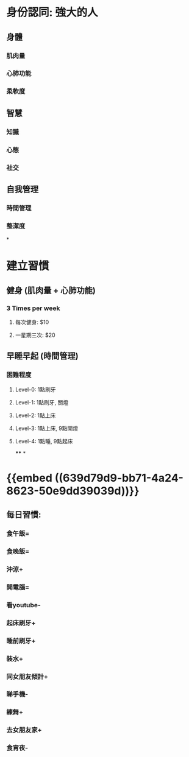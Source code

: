 * 身份認同: 強大的人
** 身體
*** 肌肉量
*** 心肺功能
*** 柔軟度
** 智慧
*** 知識
*** 心態
*** 社交
** 自我管理
*** 時間管理
*** 整潔度
*
* 建立習慣
** 健身 (肌肉量 + 心肺功能)
*** 3 Times per week
**** 每次健身: $10
**** 一星期三次: $20
** 早睡早起 (時間管理)
*** 困難程度
**** Level-0: 1點刷牙
**** Level-1: 1點刷牙, 關燈
**** Level-2: 1點上床
**** Level-3: 1點上床, 9點開燈
**** Level-4: 1點睡, 9點起床
****
*
* {{embed ((639d79d9-bb71-4a24-8623-50e9dd39039d))}}
** 每日習慣:
*** 食午飯=
*** 食晚飯=
*** 沖涼+
*** 開電腦=
*** 看youtube-
*** 起床刷牙+
*** 睡前刷牙+
*** 裝水+
*** 同女朋友傾計+
*** 睇手機-
*** 練舞+
*** 去女朋友家+
*** 食宵夜-
